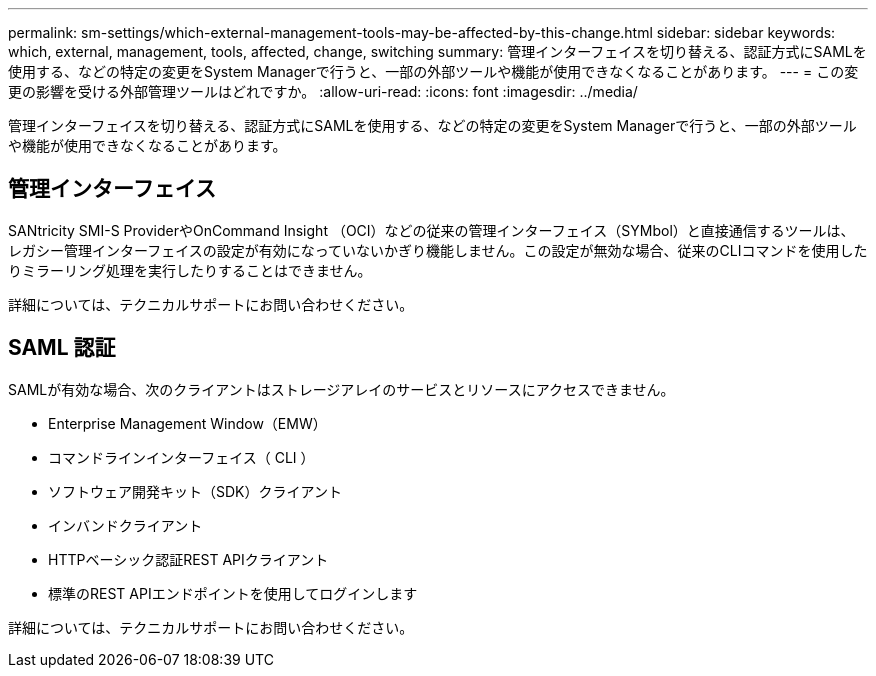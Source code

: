 ---
permalink: sm-settings/which-external-management-tools-may-be-affected-by-this-change.html 
sidebar: sidebar 
keywords: which, external, management, tools, affected, change, switching 
summary: 管理インターフェイスを切り替える、認証方式にSAMLを使用する、などの特定の変更をSystem Managerで行うと、一部の外部ツールや機能が使用できなくなることがあります。 
---
= この変更の影響を受ける外部管理ツールはどれですか。
:allow-uri-read: 
:icons: font
:imagesdir: ../media/


[role="lead"]
管理インターフェイスを切り替える、認証方式にSAMLを使用する、などの特定の変更をSystem Managerで行うと、一部の外部ツールや機能が使用できなくなることがあります。



== 管理インターフェイス

SANtricity SMI-S ProviderやOnCommand Insight （OCI）などの従来の管理インターフェイス（SYMbol）と直接通信するツールは、レガシー管理インターフェイスの設定が有効になっていないかぎり機能しません。この設定が無効な場合、従来のCLIコマンドを使用したりミラーリング処理を実行したりすることはできません。

詳細については、テクニカルサポートにお問い合わせください。



== SAML 認証

SAMLが有効な場合、次のクライアントはストレージアレイのサービスとリソースにアクセスできません。

* Enterprise Management Window（EMW）
* コマンドラインインターフェイス（ CLI ）
* ソフトウェア開発キット（SDK）クライアント
* インバンドクライアント
* HTTPベーシック認証REST APIクライアント
* 標準のREST APIエンドポイントを使用してログインします


詳細については、テクニカルサポートにお問い合わせください。
